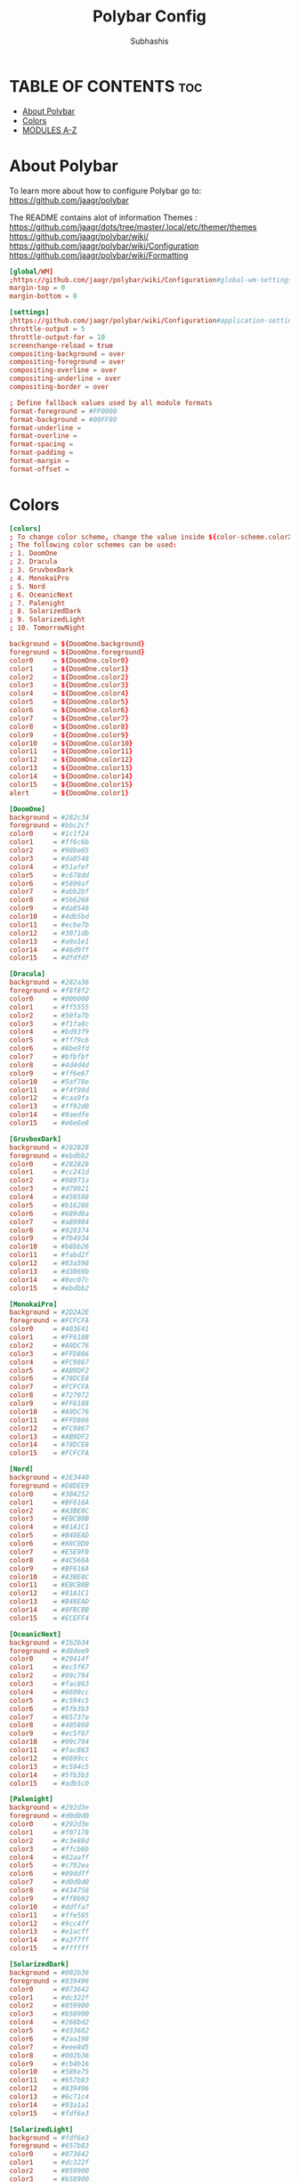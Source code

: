 #+TITLE: Polybar Config
#+AUTHOR: Subhashis
#+PROPERTY: header-args :tangle config.ini
#+auto_tangle: t
#+STARTUP: showeverything

* TABLE OF CONTENTS :toc:
- [[#about-polybar][About Polybar]]
- [[#colors][Colors]]
- [[#modules-a-z][MODULES A-Z]]

* About Polybar
 To learn more about how to configure Polybar go to:
 https://github.com/jaagr/polybar

 The README contains alot of information Themes : https://github.com/jaagr/dots/tree/master/.local/etc/themer/themes
 https://github.com/jaagr/polybar/wiki/
 https://github.com/jaagr/polybar/wiki/Configuration
 https://github.com/jaagr/polybar/wiki/Formatting

#+begin_src conf
[global/WM]
;https://github.com/jaagr/polybar/wiki/Configuration#global-wm-settings
margin-top = 0
margin-bottom = 0

[settings]
;https://github.com/jaagr/polybar/wiki/Configuration#application-settings
throttle-output = 5
throttle-output-for = 10
screenchange-reload = true
compositing-background = over
compositing-foreground = over
compositing-overline = over
compositing-underline = over
compositing-border = over

; Define fallback values used by all module formats
format-foreground = #FF0000
format-background = #00FF00
format-underline =
format-overline =
format-spacing =
format-padding =
format-margin =
format-offset =

#+end_src

* Colors
#+begin_src conf
[colors]
; To change color scheme, change the value inside ${color-scheme.colorXX}.
; The following color schemes can be used:
; 1. DoomOne
; 2. Dracula
; 3. GruvboxDark
; 4. MonokaiPro
; 5. Nord
; 6. OceanicNext
; 7. Palenight
; 8. SolarizedDark
; 9. SolarizedLight
; 10. TomorrowNight

background = ${DoomOne.background}
foreground = ${DoomOne.foreground}
color0     = ${DoomOne.color0}
color1     = ${DoomOne.color1}
color2     = ${DoomOne.color2}
color3     = ${DoomOne.color3}
color4     = ${DoomOne.color4}
color5     = ${DoomOne.color5}
color6     = ${DoomOne.color6}
color7     = ${DoomOne.color7}
color8     = ${DoomOne.color8}
color9     = ${DoomOne.color9}
color10    = ${DoomOne.color10}
color11    = ${DoomOne.color11}
color12    = ${DoomOne.color12}
color13    = ${DoomOne.color13}
color14    = ${DoomOne.color14}
color15    = ${DoomOne.color15}
alert      = ${DoomOne.color1}

[DoomOne]
background = #282c34
foreground = #bbc2cf
color0     = #1c1f24
color1     = #ff6c6b
color2     = #98be65
color3     = #da8548
color4     = #51afef
color5     = #c678dd
color6     = #5699af
color7     = #abb2bf
color8     = #5b6268
color9     = #da8548
color10    = #4db5bd
color11    = #ecbe7b
color12    = #3071db
color13    = #a9a1e1
color14    = #46d9ff
color15    = #dfdfdf

[Dracula]
background = #282a36
foreground = #f8f8f2
color0     = #000000
color1     = #ff5555
color2     = #50fa7b
color3     = #f1fa8c
color4     = #bd93f9
color5     = #ff79c6
color6     = #8be9fd
color7     = #bfbfbf
color8     = #4d4d4d
color9     = #ff6e67
color10    = #5af78e
color11    = #f4f99d
color12    = #caa9fa
color13    = #ff92d0
color14    = #9aedfe
color15    = #e6e6e6

[GruvboxDark]
background = #282828
foreground = #ebdbb2
color0     = #282828
color1     = #cc241d
color2     = #98971a
color3     = #d79921
color4     = #458588
color5     = #b16286
color6     = #689d6a
color7     = #a89984
color8     = #928374
color9     = #fb4934
color10    = #b8bb26
color11    = #fabd2f
color12    = #83a598
color13    = #d3869b
color14    = #8ec07c
color15    = #ebdbb2

[MonokaiPro]
background = #2D2A2E
foreground = #FCFCFA
color0     = #403E41
color1     = #FF6188
color2     = #A9DC76
color3     = #FFD866
color4     = #FC9867
color5     = #AB9DF2
color6     = #78DCE8
color7     = #FCFCFA
color8     = #727072
color9     = #FF6188
color10    = #A9DC76
color11    = #FFD866
color12    = #FC9867
color13    = #AB9DF2
color14    = #78DCE8
color15    = #FCFCFA

[Nord]
background = #2E3440
foreground = #D8DEE9
color0     = #3B4252
color1     = #BF616A
color2     = #A3BE8C
color3     = #EBCB8B
color4     = #81A1C1
color5     = #B48EAD
color6     = #88C0D0
color7     = #E5E9F0
color8     = #4C566A
color9     = #BF616A
color10    = #A3BE8C
color11    = #EBCB8B
color12    = #81A1C1
color13    = #B48EAD
color14    = #8FBCBB
color15    = #ECEFF4

[OceanicNext]
background = #1b2b34
foreground = #d8dee9
color0     = #29414f
color1     = #ec5f67
color2     = #99c794
color3     = #fac863
color4     = #6699cc
color5     = #c594c5
color6     = #5fb3b3
color7     = #65737e
color8     = #405860
color9     = #ec5f67
color10    = #99c794
color11    = #fac863
color12    = #6699cc
color13    = #c594c5
color14    = #5fb3b3
color15    = #adb5c0

[Palenight]
background = #292d3e
foreground = #d0d0d0
color0     = #292d3e
color1     = #f07178
color2     = #c3e88d
color3     = #ffcb6b
color4     = #82aaff
color5     = #c792ea
color6     = #89ddff
color7     = #d0d0d0
color8     = #434758
color9     = #ff8b92
color10    = #ddffa7
color11    = #ffe585
color12    = #9cc4ff
color13    = #e1acff
color14    = #a3f7ff
color15    = #ffffff

[SolarizedDark]
background = #002b36
foreground = #839496
color0     = #073642
color1     = #dc322f
color2     = #859900
color3     = #b58900
color4     = #268bd2
color5     = #d33682
color6     = #2aa198
color7     = #eee8d5
color8     = #002b36
color9     = #cb4b16
color10    = #586e75
color11    = #657b83
color12    = #839496
color13    = #6c71c4
color14    = #93a1a1
color15    = #fdf6e3

[SolarizedLight]
background = #fdf6e3
foreground = #657b83
color0     = #073642
color1     = #dc322f
color2     = #859900
color3     = #b58900
color4     = #268bd2
color5     = #d33682
color6     = #2aa198
color7     = #eee8d5
color8     = #002b36
color9     = #cb4b16
color10    = #586e75
color11    = #657b83
color12    = #839496
color13    = #fdf6e3
color14    = #93a1a1
color15    = #6c71c4

[TomorrowNight]
background = #1d1f21
foreground = #c5c8c6
color0     = #1d1f21
color1     = #cc6666
color2     = #b5bd68
color3     = #e6c547
color4     = #81a2be
color5     = #b294bb
color6     = #70c0ba
color7     = #373b41
color8     = #666666
color9     = #ff3334
color10    = #9ec400
color11    = #f0c674
color12    = #81a2be
color13    = #b77ee0
color14    = #54ced6
color15    = #282a2e

################################################################################
############                  MAINBAR-BSPWM                         ############
################################################################################

[bar/mainbar-bspwm]
monitor = ${env:MONITOR}
;monitor-fallback = HDMI1
width = 100%
height = 20
;offset-x = 1%
;offset-y = 1%
radius = 0.0
fixed-center = true
bottom = false
separator =

background = ${DoomOne.background}
foreground = ${DoomOne.foreground}

line-size = 2
line-color = #f00

wm-restack = bspwm
override-redirect = true

; Enable support for inter-process messaging
; See the Messaging wiki page for more details.
enable-ipc = true

border-size = 0
;border-left-size = 0
;border-right-size = 25
;border-top-size = 0
;border-bottom-size = 25
border-color = #00000000

padding-left = 1
padding-right = 1

module-margin-left = 0
module-margin-right = 0

font-0 = "Ubuntu:style=Bold:size=9;2"
font-1 = "UbuntuMono Nerd Font:style=Bold:size=18;3"
font-2 = "Font Awesome 6 Free:style=Regular:pixelsize=8;1"
font-3 = "Font Awesome 6 Free:style=Solid:pixelsize=8;1"
font-4 = "Font Awesome 6 Brands:pixelsize=8;1"

modules-left = bspwm xwindow
modules-center =
modules-right = kernel cpu2 memory2 filesystem uptime arch-aur-updates pavolume date

tray-detached = false
tray-offset-x = 0
tray-offset-y = 0
tray-position = right
tray-padding = 4
tray-maxsize = 20
tray-scale = 1.0
tray-background = ${colors.background}

scroll-up = bspwm-desknext
scroll-down = bspwm-deskprev

################################################################################
############                         MAINBAR-I3                     ############
################################################################################

[bar/mainbar-i3]
;https://github.com/jaagr/polybar/wiki/Configuration

monitor = ${env:MONITOR}
;monitor-fallback = HDMI1
monitor-strict = false
override-redirect = false
bottom = false
fixed-center = true
width = 100%
height = 20
;offset-x = 1%
;offset-y = 1%

background = ${DoomOne.background}
foreground = ${DoomOne.foreground}

; Background gradient (vertical steps)
;   background-[0-9]+ = #aarrggbb
;background-0 =

radius = 0.0
line-size = 2
line-color = #000000

border-size = 0
;border-left-size = 25
;border-right-size = 25
;border-top-size = 0
;border-bottom-size = 25
border-color = #000000

padding-left = 1
padding-right = 1

module-margin-left = 0
module-margin-right = 0

font-0 = "Ubuntu:style=Bold:size=9;2"
font-1 = "UbuntuMono Nerd Font:style=Bold:size=18;3"
font-2 = "Font Awesome 6 Free:style=Regular:pixelsize=8;1"
font-3 = "Font Awesome 6 Free:style=Solid:pixelsize=8;1"
font-4 = "Font Awesome 6 Brands:pixelsize=8;1"

modules-left = i3 xwindow
modules-center =
modules-right = arrow1 networkspeedup networkspeeddown arrow2 memory2 arrow3 cpu2 arrow2 pavolume arrow3 arch-aur-updates arrow2 date

separator =
;dim-value = 1.0

tray-position = right
tray-detached = false
tray-maxsize = 20
tray-background = ${colors.background}
tray-offset-x = 0
tray-offset-y = 0
tray-padding = 4
tray-scale = 1.0

#i3: Make the bar appear below windows
;wm-restack = i3
;override-redirect = true

; Enable support for inter-process messaging
; See the Messaging wiki page for more details.
enable-ipc = true

; Fallback click handlers that will be called if
; there's no matching module handler found.
click-left =
click-middle =
click-right =
scroll-up = i3wm-wsnext
scroll-down = i3wm-wsprev
double-click-left =
double-click-middle =
double-click-right =

; Requires polybar to be built with xcursor support (xcb-util-cursor)
; Possible values are:
; - default   : The default pointer as before, can also be an empty string (default)
; - pointer   : Typically in the form of a hand
; - ns-resize : Up and down arrows, can be used to indicate scrolling
cursor-click =
cursor-scroll =

################################################################################
############                  MAINBAR-HERBST                        ############
################################################################################

[bar/mainbar-herbst]
monitor = ${env:MONITOR}
;monitor-fallback = HDMI1
width = 100%
height = 20
;offset-x = 1%
;offset-y = 1%
radius = 0.0
fixed-center = true
bottom = false
separator =

background = ${DoomOne.background}
foreground = ${DoomOne.foreground}

line-size = 2
line-color = #f00

override-redirect = true

; Enable support for inter-process messaging
; See the Messaging wiki page for more details.
enable-ipc = true

border-size = 0
;border-left-size = 0
;border-right-size = 25
;border-top-size = 0
;border-bottom-size = 25
border-color = #00000000

padding-left = 1
padding-right = 1

module-margin-left = 0
module-margin-right = 0

font-0 = "Ubuntu:style=Bold:size=9;2"
font-1 = "UbuntuMono Nerd Font:style=Bold:size=18;3"
font-2 = "Font Awesome 6 Free:style=Regular:pixelsize=8;1"
font-3 = "Font Awesome 6 Free:style=Solid:pixelsize=8;1"
font-4 = "Font Awesome 6 Brands:pixelsize=8;1"

modules-left = xmenu ewmh xwindow
modules-center =
modules-right = arrow1 networkspeedup networkspeeddown arrow2 memory2 arrow3 cpu2 arrow2 pavolume arrow3 arch-aur-updates arrow2 date

tray-detached = false
tray-offset-x = 0
tray-offset-y = 0
tray-position = right
tray-padding = 2
tray-maxsize = 20
tray-scale = 1.0
tray-background = ${colors.background}

scroll-up = bspwm-desknext
scroll-down = bspwm-deskprev

################################################################################
############                  MAINBAR-XMONAD                        ############
################################################################################

[bar/mainbar-xmonad]
monitor = ${env:MONITOR}
;monitor-fallback = HDMI1
monitor-strict = false
override-redirect = false
wm-restack = generic
width = 100%
height = 22
;offset-x = 1%
;offset-y = 1%
radius = 0.0
fixed-center = true
bottom = false
separator =

background = ${DoomOne.background}
foreground = ${DoomOne.foreground}

line-size = 2
line-color = #f00

;border-size = 2
;border-left-size = 25
;border-right-size = 25
;border-top-size = 0
;border-bottom-size = 25
border-color = #00000000

padding-left = 0
; padding-right adds padding between 'date' and the edge of screen and/or systray.
padding-right = 1

; Enable support for inter-process messaging
; See the Messaging wiki page for more details.
enable-ipc = true

font-0 = "Ubuntu:style=Bold:size=9;2"
font-1 = "UbuntuMono Nerd Font:style=Bold:size=18;3"
font-2 = "Font Awesome 6 Free:style=Regular:pixelsize=8;1"
font-3 = "Font Awesome 6 Free:style=Solid:pixelsize=8;1"
font-4 = "Font Awesome 6 Brands:pixelsize=8;1"

modules-left = ewmh xwindow
modules-center =
modules-right = kernel cpu2 memory2 filesystem uptime arch-aur-updates pavolume date

tray-detached = false
tray-offset-x = 0
tray-offset-y = 0
tray-padding = 2
tray-maxsize = 20
tray-scale = 1.0
tray-position = right
tray-background = ${colors.background}

################################################################################
############                       MODULE I3                        ############
################################################################################

[module/i3]
;https://github.com/jaagr/polybar/wiki/Module:-i3
type = internal/i3

; Only show workspaces defined on the same output as the bar
; Useful if you want to show monitor specific workspaces
; on different bars. Default: false
pin-workspaces = true

; This will split the workspace name on ':'
; Default: false
strip-wsnumbers = false

; Sort the workspaces by index instead of the default
; sorting that groups the workspaces by output
; Default: false
index-sort = false

; Create click handler used to focus workspace
; Default: true
enable-click = true

; Create scroll handlers used to cycle workspaces
; Default: true
enable-scroll = true

; Wrap around when reaching the first/last workspace
; Default: true
wrapping-scroll = false

; Set the scroll cycle direction
; Default: true
reverse-scroll = false

; Use fuzzy (partial) matching on labels when assigning
; icons to workspaces
; Example: code;♚ will apply the icon to all workspaces
; containing 'code' in the label
; Default: false
fuzzy-match = false

;extra icons to choose from
;http://fontawesome.io/cheatsheet/
;       v     

ws-icon-0 = 1;
ws-icon-1 = 2;
ws-icon-2 = 3;
ws-icon-3 = 4;
ws-icon-4 = 5;
ws-icon-5 = 6;
ws-icon-6 = 7;
ws-icon-7 = 8;
ws-icon-8 = 9;
ws-icon-9 = 10;
ws-icon-default = " "

; Available tags:
;   <label-state> (default) - gets replaced with <label-(focused|unfocused|visible|urgent)>
;   <label-mode> (default)
format = <label-state> <label-mode>

label-mode = %mode%
label-mode-padding = 2
label-mode-foreground = #000000
label-mode-background = #FFBB00

; Available tokens:
;   %name%
;   %icon%
;   %index%
;   %output%
; Default: %icon%  %name%
; focused = Active workspace on focused monitor
label-focused = %icon% %name%
label-focused-background = ${colors.background}
label-focused-foreground = ${colors.foreground}
label-focused-underline = #AD69AF
label-focused-padding = 2

; Available tokens:
;   %name%
;   %icon%
;   %index%
; Default: %icon%  %name%
; unfocused = Inactive workspace on any monitor
label-unfocused = %icon% %name%
label-unfocused-padding = 2
label-unfocused-background = ${colors.background}
label-unfocused-foreground = ${colors.foreground}
label-unfocused-underline =

; visible = Active workspace on unfocused monitor
label-visible = %icon% %name%
label-visible-background = ${self.label-focused-background}
label-visible-underline = ${self.label-focused-underline}
label-visible-padding = 2

; Available tokens:
;   %name%
;   %icon%
;   %index%
; Default: %icon%  %name%
; urgent = Workspace with urgency hint set
label-urgent = %icon% %name%
label-urgent-background = ${self.label-focused-background}
label-urgent-foreground = #db104e
label-urgent-padding = 2

format-foreground = ${colors.foreground}
format-background = ${colors.background}

################################################################################
############                       MODULE BSPWM                     ############
################################################################################

[module/bspwm]
type = internal/bspwm
enable-click = true
enable-scroll = true
reverse-scroll = true
pin-workspaces = true

ws-icon-0 = 1;1: dev
ws-icon-1 = 2;2: www
ws-icon-2 = 3;3: sys
ws-icon-3 = 4;4: doc
ws-icon-4 = 5;5: vbox
ws-icon-5 = 6;6: chat
ws-icon-6 = 7;7: mus
ws-icon-7 = 8;8: vid
ws-icon-8 = 9;9: gfx
ws-icon-9 = 10;
; ws-icon-0 = 1;
; ws-icon-1 = 2;
; ws-icon-2 = 3;
; ws-icon-3 = 4;
; ws-icon-4 = 5;
; ws-icon-5 = 6;
; ws-icon-6 = 7;
; ws-icon-7 = 8;
; ws-icon-8 = 9;
; ws-icon-9 = 10;
ws-icon-default = " "

format = <label-state> <label-mode>

label-focused = %icon%
label-focused-foreground = ${colors.foreground}
label-focused-background = ${colors.background}
label-focused-underline= ${colors.color5}
label-focused-padding = 1
label-focused-margin = 2

label-occupied = %icon%
label-occupied-foreground = ${colors.foreground}
label-occupied-background = ${colors.background}
label-occupied-underline= ${colors.color2}
label-occupied-padding = 1
label-occupied-margin = 2

label-urgent = %icon%
label-urgent-foreground = ${colors.foreground}
label-urgent-background = ${colors.alert}
label-urgent-underline = ${colors.alert}
label-urgent-padding = 1
label-urgent-margin = 2

label-empty = %icon%
label-empty-foreground = ${colors.foreground}
label-empty-background = ${colors.background}
label-empty-padding = 1
label-empty-margin = 2

label-monocle = " [MONOCLE] "
label-monocle-foreground = ${colors.color3}
label-tiled = " [TILED] "
label-tiled-foreground = ${colors.color3}
label-fullscreen = " [FULLSCREEN] "
label-fullscreen-foreground = ${colors.color3}
label-floating = " (FLOATING) "
label-floating-foreground = ${colors.color4}
label-pseudotiled = " [PSEUDOTILED] "
label-pseudotiled-foreground = ${colors.color3}
label-locked = "  "
label-locked-foreground = ${colors.foreground}
label-sticky = "  "
label-sticky-foreground = ${colors.foreground}
label-private =  "     "
label-private-foreground = ${colors.foreground}

; Separator in between workspaces
;label-separator = |
;label-separator-padding = 10
;label-separator-foreground = #ffb52a

format-foreground = ${colors.foreground}
format-background = ${colors.background}


###############################################################################
############                     MODULES ARROWS                    ############
###############################################################################

[module/arrow1]
; grey to Blue
type = custom/text
content = "%{T2} %{T-}"
content-font = 2
content-foreground = #8d62a9
content-background = #292d3e

[module/arrow2]
; grey to Blue
type = custom/text
content = "%{T2} %{T-}"
content-font = 2
content-foreground = #668bd7
content-background = #8d62a9

[module/arrow3]
; grey to Blue
type = custom/text
content = "%{T2} %{T-}"
content-font = 2
content-foreground = #8b62a9
content-background = #668bd7

#+end_src

* MODULES A-Z
#+begin_src conf
[module/arch-aur-updates]
type = custom/script
exec = ~/.config/polybar/scripts/check-all-updates.sh
interval = 1000
label = Updates: %output%
format-prefix = "🗘 "
format-prefix-foreground = ${colors.color2}
format-foreground = ${colors.color2}
format-background = ${colors.background}
format-underline = ${colors.color2}
format-margin = 2
format-padding = 0

[module/aur-updates]
type = custom/script
exec = cower -u | wc -l
interval = 1000
label = Aur: %output%
format-foreground = ${colors.foreground}
format-background = ${colors.background}
format-prefix = "🗘 "
format-prefix-foreground = #FFBB00
format-underline = #FFBB00

[module/backlight-acpi]
inherit = module/xbacklight
type = internal/backlight
card = intel_backlight
format-foreground = ${colors.foreground}
format-background = ${colors.background}
format-prefix-foreground = #7D49B6
format-prefix-underline = #7D49B6
format-underline = #7D49B6

[module/backlight]
;https://github.com/jaagr/polybar/wiki/Module:-backlight
type = internal/backlight

; Use the following command to list available cards:
; $ ls -1 /sys/class/backlight/
card = intel_backlight

; Available tags:
;   <label> (default)
;   <ramp>
;   <bar>
format = <label>
format-foreground = ${colors.foreground}
format-background = ${colors.background}

; Available tokens:
;   %percentage% (default)
label = %percentage%%

; Only applies if <ramp> is used
ramp-0 = 🌕
ramp-1 = 🌔
ramp-2 = 🌓
ramp-3 = 🌒
ramp-4 = 🌑

; Only applies if <bar> is used
bar-width = 10
bar-indicator = |
bar-fill = ─
bar-empty = ─

[module/battery]
;https://github.com/jaagr/polybar/wiki/Module:-battery
type = internal/battery
battery = BAT0
adapter = AC0
full-at = 100

format-charging = <animation-charging> <label-charging>
label-charging =  %percentage%%
format-charging-foreground = ${colors.foreground}
format-charging-background = ${colors.background}
format-chaging-underline = #a3c725

format-discharging = <ramp-capacity> <label-discharging>
label-discharging =  %percentage%%
format-discharging-underline = #c7ae25
format-discharging-foreground = ${colors.foreground}
format-discharging-background = ${colors.background}

format-full-prefix = " "
format-full-prefix-foreground = #a3c725
format-full-underline = #a3c725
format-full-foreground = ${colors.foreground}
format-full-background = ${colors.background}

ramp-capacity-0 = 
ramp-capacity-1 = 
ramp-capacity-2 = 
ramp-capacity-3 = 
ramp-capacity-4 = 
ramp-capacity-foreground = #c7ae25

animation-charging-0 = 
animation-charging-1 = 
animation-charging-2 = 
animation-charging-3 = 
animation-charging-4 = 
animation-charging-foreground = #a3c725
animation-charging-framerate = 750

[module/compton]
;https://github.com/jaagr/polybar/wiki/User-contributed-modules#compton
type = custom/script
exec = ~/.config/polybar/scripts/compton.sh
click-left = ~/.config/polybar/scripts/compton-toggle.sh
interval = 5
format-foreground = ${colors.foreground}
format-background = ${colors.background}
;format-underline = #00AF02

[module/cpu1]
;https://github.com/jaagr/polybar/wiki/Module:-cpu
type = internal/cpu
; Seconds to sleep between updates
; Default: 1
interval = 1
format-foreground = ${colors.foreground}
format-background = ${colors.background}
;   
format-prefix = " "
format-prefix-foreground = #cd1f3f
format-underline = #645377

; Available tags:
;   <label> (default)
;   <bar-load>
;   <ramp-load>
;   <ramp-coreload>
format = <label> <ramp-coreload>

format-padding = 2

; Available tokens:
;   %percentage% (default) - total cpu load
;   %percentage-cores% - load percentage for each core
;   %percentage-core[1-9]% - load percentage for specific core
label-font = 3
label = CPU: %percentage%%
ramp-coreload-0 = ▁
ramp-coreload-0-font = 3
ramp-coreload-0-foreground = #aaff77
ramp-coreload-1 = ▂
ramp-coreload-1-font = 3
ramp-coreload-1-foreground = #aaff77
ramp-coreload-2 = ▃
ramp-coreload-2-font = 3
ramp-coreload-2-foreground = #aaff77
ramp-coreload-3 = ▄
ramp-coreload-3-font = 3
ramp-coreload-3-foreground = #aaff77
ramp-coreload-4 = ▅
ramp-coreload-4-font = 3
ramp-coreload-4-foreground = #fba922
ramp-coreload-5 = ▆
ramp-coreload-5-font = 3
ramp-coreload-5-foreground = #fba922
ramp-coreload-6 = ▇
ramp-coreload-6-font = 3
ramp-coreload-6-foreground = #ff5555
ramp-coreload-7 = █
ramp-coreload-7-font = 3
ramp-coreload-7-foreground = #ff5555

[module/cpu2]
;https://github.com/jaagr/polybar/wiki/Module:-cpu
type = internal/cpu
; Seconds to sleep between updates
; Default: 1
interval = 1
format-prefix = "💻 "
format-prefix-foreground = ${colors.color4}

; Available tags:
;   <label> (default)
;   <bar-load>
;   <ramp-load>
;   <ramp-coreload>
format = <label>
format-foreground = ${colors.color4}
format-background = ${colors.background}
format-underline = ${colors.color4}
format-margin = 2
format-padding = 0
label-font = 1


; Available tokens:
;   %percentage% (default) - total cpu load
;   %percentage-cores% - load percentage for each core
;   %percentage-core[1-9]% - load percentage for specific core
label = Cpu %percentage:3%%

[module/date]
;https://github.com/jaagr/polybar/wiki/Module:-date
type = internal/date
; Seconds to sleep between updates
interval = 5
; See "http://en.cppreference.com/w/cpp/io/manip/put_time" for details on how to format the date string
; NOTE: if you want to use syntax tags here you need to use %%{...}
date = " %a %b %d, %Y"
date-alt = " %a %b %d, %Y"
time = %l:%M%p
time-alt = %l:%M%p
format-prefix = "📅 "
format-prefix-foreground = ${colors.color4}
format-foreground = ${colors.color4}
format-background = ${colors.background}
format-underline = ${colors.color4}
format-margin = 2
format-padding = 0
label = "%date% %time% "

[module/ewmh]
type = internal/xworkspaces

pin-workspaces = true
enable-click = true
enable-scroll = false
reverse-scroll = true

;extra icons to choose from
;http://fontawesome.io/cheatsheet/
;       v     

icon-0 = 1;
icon-1 = 2;
icon-2 = 3;
icon-3 = 4;
icon-4 = 5;
icon-5 = 6;
icon-6 = 7;
icon-7 = 8;
#icon-8 = 9;
#icon-9 = 10;
#icon-default = " "
format = <label-state>
label-monitor = %name%

label-active = %name%
label-active-foreground = ${colors.foreground}
label-active-background = ${colors.background}
label-active-padding = 1
label-active-underline = ${colors.color5}
label-active-margin = 2

label-occupied = %name%
label-occupied-background = ${colors.background}
label-occupied-padding = 1
label-occupied-underline = ${colors.color12}
label-occupied-margin = 2

label-urgent = %name%
label-urgent-foreground = ${colors.foreground}
label-urgent-background = ${colors.alert}
label-urgent-underline = ${colors.alert}
label-urgent-padding = 1
label-urgent-margin = 2

label-empty = %name%
label-empty-foreground = ${colors.foreground}
label-empty-padding = 1
label-empty-margin = 2

format-foreground = ${colors.foreground}
format-background = ${colors.background}

[module/filesystem]
;https://github.com/jaagr/polybar/wiki/Module:-filesystem
type = internal/fs
; Mountpoints to display
mount-0 = /
;mount-1 = /home
;mount-2 = /var
;
; Seconds to sleep between updates. Default: 30
interval = 30
; Display fixed precision values. Default: false
fixed-values = false
; Spacing between entries. Default: 2
spacing = 4

; Available tags:
;   <label-mounted> (default)
;   <bar-free>
;   <bar-used>
;   <ramp-capacity>
format-mounted = <label-mounted>
format-mounted-foreground = ${colors.color1}
format-mounted-background = ${colors.background}
format-mounted-underline = ${colors.color1}
format-mounted-margin = 2
format-mounted-padding = 0

; Available tokens:
;   %mountpoint%
;   %type%
;   %fsname%
;   %percentage_free%
;   %percentage_used%
;   %total%
;   %free%
;   %used%
; Default: %mountpoint% %percentage_free%%
label-mounted = hdd: %free% free

; Available tokens:
;   %mountpoint%
; Default: %mountpoint% is not mounted
label-unmounted = %mountpoint% not mounted
format-unmounted-foreground = ${colors.foreground}
format-unmounted-background = ${colors.background}
;format-unmounted-underline = ${colors.alert}

[module/kernel]
type = custom/script
exec = uname -r
tail = false
interval = 1024
format-prefix = " 🤖 "
format-prefix-foreground = ${colors.color2}
format-foreground = ${colors.color2}
format-background = ${colors.background}
format-underline = ${colors.color2}
format-margin = 2
format-padding = 0

[module/jgmenu]
type = custom/script
interval = 120
exec = echo "ArcoLinux"
click-left = "jgmenu_run >/dev/null 2>&1 &"
format-foreground = ${colors.foreground}
format-background = ${colors.background}

[module/load-average]
type = custom/script
exec = uptime | grep -ohe 'load average[s:][: ].*' | awk '{ print $3" "$4" "$5"," }' | sed 's/,//g'
interval = 100

;HOW TO SET IT MINIMAL 10 CHARACTERS - HIDDEN BEHIND SYSTEM ICONS
;label = %output%
label = %output:10%
format-foreground = ${colors.foreground}
format-background = ${colors.background}
format-prefix = "  "
format-prefix-foreground = #62FF00
format-underline = #62FF00

[module/memory1]
;https://github.com/jaagr/polybar/wiki/Module:-memory
type = internal/memory
interval = 1
; Available tokens:
;   %percentage_used% (default)
;   %percentage_free%
;   %gb_used%
;   %gb_free%
;   %gb_total%
;   %mb_used%
;   %mb_free%
;   %mb_total%
label = %percentage_used%%
label-active-font = 2
bar-used-indicator =
bar-used-width = 10
bar-used-foreground-0 = #3384d0
bar-used-fill = 
bar-used-empty = 
bar-used-empty-foreground = #ffffff

format = <label> <bar-used>
format-prefix = "  "
format-prefix-foreground = #3384d0
format-underline = #4B5665
format-foreground = ${colors.foreground}
format-background = ${colors.background}

[module/memory2]
;https://github.com/jaagr/polybar/wiki/Module:-memory
type = internal/memory
interval = 1
; Available tokens:
;   %percentage_used% (default)
;   %percentage_free%
;   %gb_used%
;   %gb_free%
;   %gb_total%
;   %mb_used%
;   %mb_free%
;   %mb_total%
label = %percentage_used%%
label-active-font = 2

format = Mem <label>
format-prefix = "💾 "
format-prefix-foreground = ${colors.color11}
format-foreground = ${colors.color11}
format-background = ${colors.background}
format-underline = ${colors.color11}
format-margin = 2
format-padding = 0

[module/mpd]
;https://github.com/jaagr/polybar/wiki/Module:-mpd
type = internal/mpd
;format-online =  "<label-song>   <icon-prev>  <icon-stop>  <toggle>  <icon-next>"
format-online =  "<label-song>  <bar-progress>"
;format-online =  "<label-song>  <bar-progress> <icon-prev>  <icon-stop>  <toggle>  <icon-next>"
icon-prev = 
icon-stop = 
icon-play = 
icon-pause = 
icon-next = 
label-song-maxlen = 40
label-song-ellipsis = true
bar-progress-width = 10
bar-progress-indicator = 
bar-progress-fill = 
bar-progress-empty = 
bar-progress-fill-foreground = #ff0
bar-progress-fill-background = ${colors.background}
bar-progress-indicator-foreground = ${colors.foreground}
format-online-foreground = ${colors.foreground}
format-online-background = ${colors.background}

[module/networkspeed]
;https://github.com/jaagr/polybar/wiki/Module:-network
type = internal/network
;interface = wlp3s0
;interface = enp14s0
;interface = enp0s31f6
interface = enp6s0
label-connected = "%upspeed:7%   ↓ %downspeed:7%"
format-connected = <label-connected>
format-connected-prefix = "↑ "
format-connected-prefix-foreground = ${colors.color2}
format-connected-foreground = ${colors.color2}
format-connected-background = ${colors.background}
format-connected-underline = ${colors.color2}
format-connected-margin = 2
format-connected-padding = 0

[module/networkspeedup]
;https://github.com/jaagr/polybar/wiki/Module:-network
type = internal/network
;interface = wlp3s0
;interface = enp14s0
;interface = enp0s31f6
interface = enp6s0
label-connected = "%upspeed:7%"
format-connected = <label-connected>
format-connected-prefix = "↑ "
format-connected-prefix-foreground = ${colors.color6}
format-connected-foreground = ${colors.color6}
format-connected-background = ${colors.background}

[module/networkspeeddown]
;https://github.com/jaagr/polybar/wiki/Module:-network
type = internal/network
;interface = wlp3s0
;interface = enp14s0
;interface = enp0s31f6
interface = enp6s0
label-connected = "%downspeed:7%"
format-connected = <label-connected>
format-connected-prefix = "  ↓ "
format-connected-prefix-foreground = ${colors.color6}
format-connected-foreground = ${colors.color6}
format-connected-background = ${colors.background}
format-connected-margin = 6

[module/pacman-updates]
type = custom/script
;exec = pacman -Qu | wc -l
exec = checkupdates | wc -l
interval = 1000
label = Repo: %output%
format-foreground = ${colors.foreground}
format-background = ${colors.background}
format-prefix = "🗘 "
format-prefix-foreground = ${colors.color2}
format-underline = ${colors.color2}
format-margin = 2
format-padding = 0

[module/pavolume]
type = custom/script
tail = true
label = %output%
format-prefix = " 🔊 "
format-prefix-foreground = ${colors.color5}
exec = ~/.config/polybar/scripts/pavolume.sh --listen
click-right = exec pavucontrol
click-left = ~/.config/polybar/scripts/pavolume.sh --togmute
scroll-up = ~/.config/polybar/scripts/pavolume.sh --up
scroll-down = ~/.config/polybar/scripts/pavolume.sh --down
format-foreground = ${colors.color5}
format-background = ${colors.background}
format-underline = ${colors.color5}
format-margin = 2
format-padding = 0

[module/pub-ip]
;https://linuxconfig.org/polybar-a-better-wm-panel-for-your-linux-system
type = custom/script
exec = ~/.config/polybar/scripts/pub-ip.sh
interval = 100
format-foreground = ${colors.foreground}
format-background = ${colors.background}
format-underline = #FFBB00
label = %output%
format-prefix = "  "
format-prefix-foreground = #FFBB00

[module/release]
type = custom/script
exec = (lsb_release -d | awk {'print $2'} ;echo " "; lsb_release -r | awk {'print $2'}) | tr -d '\n'
interval = 6000

format-foreground = ${colors.foreground}
format-background = ${colors.background}
format-prefix = "  "
format-prefix-foreground = #62FF00
format-underline = #62FF00

[module/sep]
; alternative separator
type = custom/text
content = 
content-foreground = ${colors.foreground}
content-background =  ${colors.background}
format-foreground = ${colors.foreground}
format-background = ${colors.background}

[module/spotify]
;https://github.com/NicholasFeldman/dotfiles/blob/master/polybar/.config/polybar/spotify.sh
type = custom/script
exec = ~/.config/polybar/scripts/spotify1.sh
interval = 1

;format = <label>
format-foreground = ${colors.foreground}
format-background = ${colors.background}
format-padding = 2
format-underline = #0f0
format-prefix = "  "
format-prefix-foreground = #0f0
label = %output:0:150%

[module/temperature1]
;https://github.com/jaagr/polybar/wiki/Module:-temperature
type = internal/temperature
; Thermal zone to use
; To list all the zone types, run
; $ for i in /sys/class/thermal/thermal_zone*; do echo "$i: $(<$i/type)"; done
; Default: 0
thermal-zone = 0

; Full path of temperature sysfs path
; Use `sensors` to find preferred temperature source, then run
; $ for i in /sys/class/hwmon/hwmon*/temp*_input; do echo "$(<$(dirname $i)/name): $(cat ${i%_*}_label 2>/dev/null || echo $(basename ${i%_*})) $(readlink -f $i)"; done
; to find path to desired file
; Default reverts to thermal zone setting
hwmon-path = /sys/devices/platform/coretemp.0/hwmon/hwmon1/temp1_input

warn-temperature = 70
format = <ramp> <label>
format-foreground = ${colors.foreground}
format-background = ${colors.background}
format-underline = #c72581
format-warn = <ramp> <label-warn>
format-warn-underline = #c7254f
label = %temperature%
label-warn =  %temperature%
label-warn-foreground = #c7254f

ramp-0 = 
ramp-1 = 
ramp-2 = 
ramp-3 = 
ramp-4 = 
ramp-foreground =${colors.foreground}

[module/temperature2]
type = custom/script
exec = ~/.config/polybar/scripts/tempcores.sh
interval = 2
format-padding = 1
format-foreground = ${colors.foreground}
format-background = ${colors.background}
format-underline = #C1B93E
format-prefix-foreground = #C1B93E
label =  %output:0:150:%

[module/xmonad]
type = custom/script
exec = xmonad-log
tail = true
format-background = ${colors.background}
format-foreground = ${colors.foreground}

[module/uptime]
;https://github.com/jaagr/polybar/wiki/User-contributed-modules#uptime
type = custom/script
exec = uptime | awk -F, '{sub(".*up ",x,$1);print $1}'
interval = 100
label = Uptime : %output%

format-foreground = ${colors.color13}
format-background = ${colors.background}
format-prefix = "💻 "
format-prefix-foreground = ${colors.color13}
format-underline = ${colors.color13}
format-margin = 2
format-padding = 0

[module/volume]
;https://github.com/jaagr/polybar/wiki/Module:-volume
type = internal/volume
format-volume = "<label-volume>  <bar-volume>"

label-volume = " "
label-volume-foreground = #40ad4b
label-muted = muted

bar-volume-width = 10
bar-volume-foreground-0 = #40ad4b
bar-volume-foreground-1 = #40ad4b
bar-volume-foreground-2 = #40ad4b
bar-volume-foreground-3 = #40ad4b
bar-volume-foreground-4 = #40ad4b
bar-volume-foreground-5 = #40ad4b
bar-volume-foreground-6 = #40ad4b
bar-volume-gradient = false
bar-volume-indicator = 
bar-volume-indicator-font = 2
bar-volume-fill = 
bar-volume-fill-font = 2
bar-volume-empty = 
bar-volume-empty-font = 2
bar-volume-empty-foreground = ${colors.foreground}
format-volume-foreground = ${colors.foreground}
format-volume-background = ${colors.background}
format-muted-prefix = "  "
format-muted-prefix-foreground = "#ff0000"
format-muted-foreground = ${colors.foreground}
format-muted-background = ${colors.background}

[module/weather]
type = custom/script
interval = 10
format = <label>
format-prefix = " "
format-prefix-foreground = #3EC13F
format-underline = #3EC13F
format-foreground = ${colors.foreground}
format-background = ${colors.background}
exec = python -u ~/.config/polybar/scripts/weather.py
tail = true

[module/wired-network]
;https://github.com/jaagr/polybar/wiki/Module:-network
type = internal/network
interface = enp4s0
;interface = enp14s0
interval = 3.0

; Available tokens:
;   %ifname%    [wireless+wired]
;   %local_ip%  [wireless+wired]
;   %essid%     [wireless]
;   %signal%    [wireless]
;   %upspeed%   [wireless+wired]
;   %downspeed% [wireless+wired]
;   %linkspeed% [wired]
; Default: %ifname% %local_ip%
label-connected =  %ifname%
label-disconnected = %ifname% disconnected

format-connected-foreground = ${colors.foreground}
format-connected-background = ${colors.background}
format-connected-underline = #55aa55
format-connected-prefix = " "
format-connected-prefix-foreground = #55aa55
format-connected-prefix-background = ${colors.background}

format-disconnected = <label-disconnected>
format-disconnected-underline = ${colors.alert}
label-disconnected-foreground = ${colors.foreground}

[module/wireless-network]
;https://github.com/jaagr/polybar/wiki/Module:-network
type = internal/network
interface = ${env:WIRELESS}
interval = 3.0
label-connected = %essid%

format-connected = <label-connected>
;format-connected = <ramp-signal> <label-connected>
format-connected-foreground = ${colors.foreground}
format-connected-background = ${colors.background}
format-connected-prefix = "  "
format-connected-prefix-foreground = #7e52c6
format-connected-prefix-background = ${colors.background}
format-connected-underline = #7e52c6

label-disconnected = %ifname% disconnected
label-disconnected-foreground = ${colors.alert}
label-disconnected-background = ${colors.background}

format-disconnected = <label-disconnected>
format-disconnected-foreground = ${colors.alert}
format-disconnected-background = ${colors.background}
format-disconnected-prefix = "  "
format-disconnected-prefix-foreground = ${colors.alert}
format-disconnected-prefix-background = ${colors.background}
format-disconnected-underline =${colors.alert}

ramp-signal-0 = ▁
ramp-signal-1 = ▂
ramp-signal-2 = ▃
ramp-signal-3 = ▄
ramp-signal-4 = ▅
ramp-signal-5 = ▆
ramp-signal-6 = ▇
ramp-signal-7 = █
ramp-signal-foreground = #7e52c6

[module/workspaces-xmonad]
type = custom/script
exec = tail -F /tmp/.xmonad-workspace-log
exec-if = [ -p /tmp/.xmonad-workspace-log ]
tail = true

[module/xbacklight]
;https://github.com/jaagr/polybar/wiki/Module:-xbacklight
type = internal/xbacklight
format = <label> <bar>
format-prefix = "   "
format-prefix-foreground = ${colors.foreground}
format-prefix-background = ${colors.background}
format-prefix-underline = #9f78e1
format-underline = #9f78e1
label = %percentage%%
bar-width = 10
bar-indicator = 
bar-indicator-foreground = #fff
bar-indicator-font = 2
bar-fill = 
bar-fill-font = 2
bar-fill-foreground = #9f78e1
bar-empty = 
bar-empty-font = 2
bar-empty-foreground = #fff
format-foreground = ${colors.foreground}
format-background = ${colors.background}

[module/xkeyboard]
;https://github.com/jaagr/polybar/wiki/Module:-xkeyboard
type = internal/xkeyboard
blacklist-0 = num lock

format-prefix = " "
format-prefix-foreground = ${colors.foreground}
format-prefix-background = ${colors.background}
format-prefix-underline = #3ecfb2
format-foreground = ${colors.foreground}
format-background = ${colors.background}

label-layout = %layout%
label-layout-underline = #3ecfb2
label-indicator-padding = 2
label-indicator-margin = 1
label-indicator-background = ${colors.background}
label-indicator-underline = ${colors.foreground}


[module/xmenu]
type = custom/script
interval = 1200
exec = echo "  "
click-left = "sh ~/xmenu/xmenu.sh"
format-foreground = ${colors.foreground}
format-background = ${colors.background}

[module/xwindow]
;https://github.com/jaagr/polybar/wiki/Module:-xwindow
type = internal/xwindow

; Available tokens:
;   %title%
; Default: %title%
label = %title%
label-maxlen = 50

format-prefix = "*  "
format-suffix = "  *"
format-foreground = ${colors.color10}
format-background = ${colors.background}
format-margin = 2
format-padding = 0

##### For vim users
# vim:ft=dosini

#+end_src
